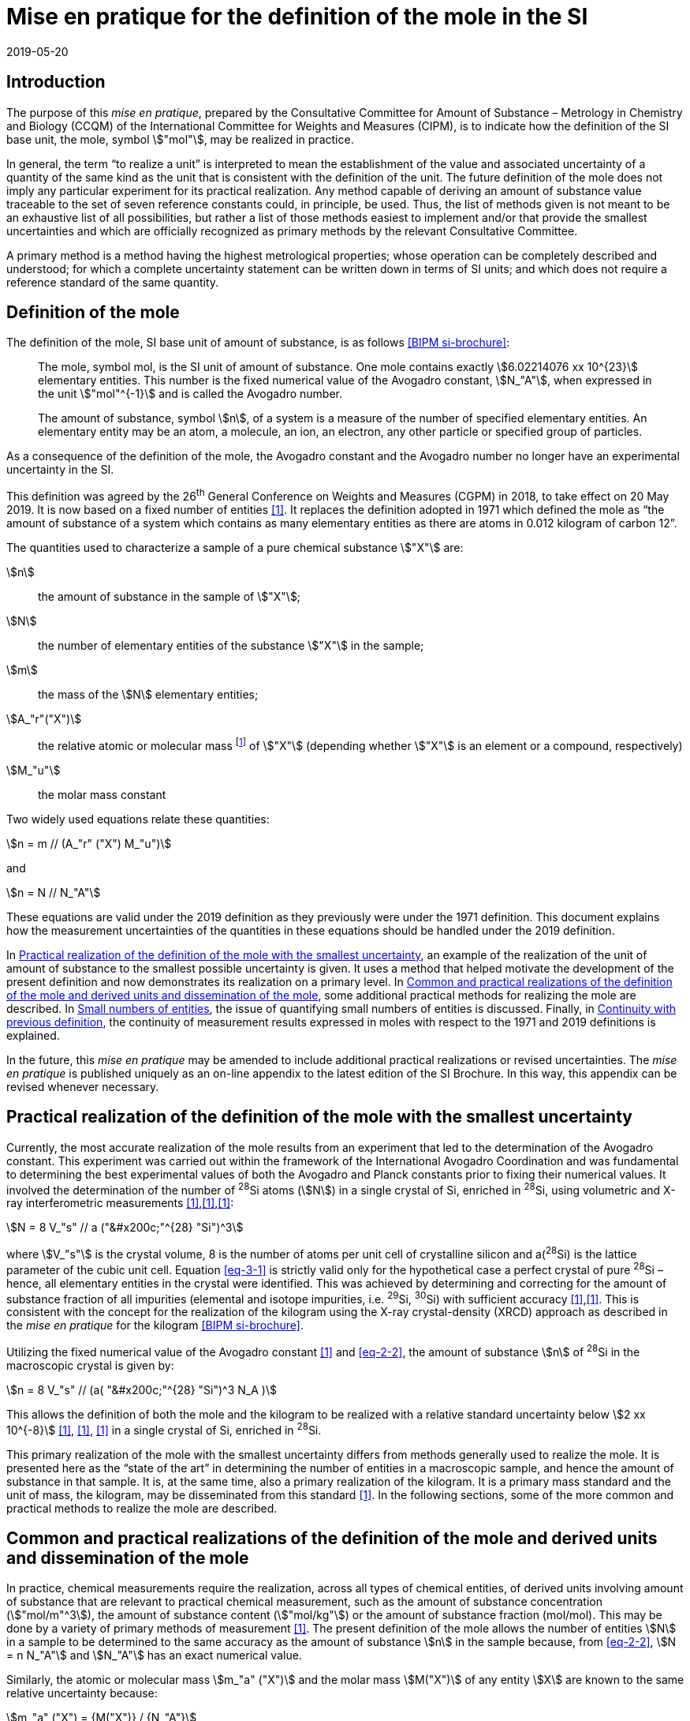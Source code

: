 = Mise en pratique for the definition of the mole in the SI
:appendix-id: 2
:partnumber: 1
:edition: 9
:copyright-year: 2019
:revdate: 2019-05-20
:language: en
:title-appendix-en: Mise en pratique for the definition of the mole in the SI
:title-appendix-fr: Mise en pratique de la définition de la mole
:title-en: The International System of Units
:title-fr: Le système international d’unités
:doctype: mise-en-pratique
:parent-document: si-brochure.adoc
:docnumber: SI MEP Mol1
:committee-acronym: CCQM
:committee-en: Consultative Committee for Amount of Substance: Metrology in Chemistry and Biology
:committee-fr: Comité consultatif pour la quantité de matière : métrologie en chimie et biologie
:si-aspect: mol_NA
:docstage: in-force
:docsubstage: 60
:imagesdir: images
:mn-document-class: bipm
:mn-output-extensions: xml,html,pdf,rxl
:local-cache-only:
:data-uri-image:


== Introduction

The purpose of this _mise en pratique_, prepared by the Consultative Committee for Amount of
Substance – Metrology in Chemistry and Biology (CCQM) of the International Committee for
Weights and Measures (CIPM), is to indicate how the definition of the SI base unit, the mole,
symbol stem:["mol"], may be realized in practice.

In general, the term "`to realize a unit`" is interpreted to mean the establishment of the value and
associated uncertainty of a quantity of the same kind as the unit that is consistent with the
definition of the unit. The future definition of the mole does not imply any particular experiment
for its practical realization. Any method capable of deriving an amount of substance value
traceable to the set of seven reference constants could, in principle, be used. Thus, the list of
methods given is not meant to be an exhaustive list of all possibilities, but rather a list of those
methods easiest to implement and/or that provide the smallest uncertainties and which are
officially recognized as primary methods by the relevant Consultative Committee.

A primary method is a method having the highest metrological properties; whose operation can
be completely described and understood; for which a complete uncertainty statement can be
written down in terms of SI units; and which does not require a reference standard of the same
quantity.


== Definition of the mole

The definition of the mole, SI base unit of amount of substance, is as follows <<bipm-9th>>:

____
The mole, symbol mol, is the SI unit of amount of substance. One mole contains
exactly stem:[6.02214076 xx 10^{23}] elementary entities. This number is the fixed numerical
value of the Avogadro constant, stem:[N_"A"], when expressed in the unit stem:["mol"^{-1}] and is called
the Avogadro number.

The amount of substance, symbol stem:[n], of a system is a measure of the number of
specified elementary entities. An elementary entity may be an atom, a molecule, an
ion, an electron, any other particle or specified group of particles.
____

As a consequence of the definition of the mole, the Avogadro constant and the Avogadro number
no longer have an experimental uncertainty in the SI.

This definition was agreed by the 26^th^ General Conference on Weights and Measures (CGPM) in
2018, to take effect on 20 May 2019. It is now based on a fixed number of entities <<iupac-rec>>. It
replaces the definition adopted in 1971 which defined the mole as "`the amount of substance of a system which contains as many elementary entities as there are atoms in 0.012 kilogram of
carbon 12`".


The quantities used to characterize a sample of a pure chemical substance stem:["X"] are:

stem:[n]:: the amount of substance in the sample of stem:["X"];

stem:[N]:: the number of elementary entities of the substance stem:["X"] in the sample;

stem:[m]:: the mass of the stem:[N] elementary entities;

stem:[A_"r"("X")]:: the relative atomic or molecular mass footnote:[For historical reasons, the equivalent terms "atomic weight" and "molecular weight" are still in use <<iupac-quantities>>.] of stem:["X"] (depending whether stem:["X"] is an element or a compound, respectively)

stem:[M_"u"]:: the molar mass constant

Two widely used equations relate these quantities:

[[eq-2-1]]
[stem]
++++
n = m // (A_"r" ("X") M_"u")
++++

and

[[eq-2-2]]
[stem]
++++
n = N // N_"A"
++++


These equations are valid under the 2019 definition as they previously were under the 1971
definition. This document explains how the measurement uncertainties of the quantities in these
equations should be handled under the 2019 definition.

In <<sec-3>>, an example of the realization of the unit of amount of substance to the smallest
possible uncertainty is given. It uses a method that helped motivate the development of the
present definition and now demonstrates its realization on a primary level. In <<sec-4>>, some
additional practical methods for realizing the mole are described. In <<sec-5>>, the issue of
quantifying small numbers of entities is discussed. Finally, in <<sec-6>>, the continuity of
measurement results expressed in moles with respect to the 1971 and 2019 definitions is
explained.

In the future, this _mise en pratique_ may be amended to include additional practical realizations or
revised uncertainties. The _mise en pratique_ is published uniquely as an on-line appendix to the
latest edition of the SI Brochure. In this way, this appendix can be revised whenever necessary.

[[sec-3]]
== Practical realization of the definition of the mole with the smallest uncertainty

Currently, the most accurate realization of the mole results from an experiment that led to the
determination of the Avogadro constant. This experiment was carried out within the framework of
the International Avogadro Coordination and was fundamental to determining the best
experimental values of both the Avogadro and Planck constants prior to fixing their numerical
values. It involved the determination of the number of ^28^Si atoms (stem:[N]) in a single crystal of Si,
enriched in ^28^Si, using volumetric and X-ray interferometric measurements <<fujii>>,<<bartlg>>,<<kuramoto>>:

[[eq-3-1]]
[stem]
++++
N = 8 V_"s" // a ("&#x200c;"^{28} "Si")^3
++++

where stem:[V_"s"] is the crystal volume, 8 is the number of atoms per unit cell of crystalline silicon and
a(^28^Si) is the lattice parameter of the cubic unit cell. Equation <<eq-3-1>> is strictly valid only for the
hypothetical case a perfect crystal of pure ^28^Si – hence, all elementary entities in the crystal were
identified. This was achieved by determining and correcting for the amount of substance fraction
of all impurities (elemental and isotope impurities, i.e. ^29^Si, ^30^Si) with sufficient accuracy
<<fujii>>,<<bartlg>>. This is consistent with the concept for the realization of the kilogram using the X-ray
crystal-density (XRCD) approach as described in the _mise en pratique_ for the kilogram <<bipm-9th>>.


Utilizing the fixed numerical value of the Avogadro constant <<newell>> and <<eq-2-2>>, the amount of substance stem:[n] of ^28^Si in the macroscopic crystal is given by:


[stem]
++++
n = 8 V_"s" // (a( "&#x200c;"^{28} "Si")^3 N_A )
++++

This allows the definition of both the mole and the kilogram to be realized with a relative standard uncertainty below stem:[2 xx 10^{-8}] <<kuramoto>>, <<clade>>, <<massa>> in a single crystal of Si, enriched in ^28^Si.

This primary realization of the mole with the smallest uncertainty differs from methods generally used to realize the mole. It is presented here as the "`state of the art`" in determining the number of entities in a macroscopic sample, and hence the amount of substance in that sample. It is, at the same time, also a primary realization of the kilogram. It is a primary mass standard and the unit of mass, the kilogram, may be disseminated from this standard <<mep-kg>>. In the following sections, some of the more common and practical methods to realize the mole are described.


[[sec-4]]
== Common and practical realizations of the definition of the mole and derived units and dissemination of the mole

In practice, chemical measurements require the realization, across all types of chemical entities, of derived units involving amount of substance that are relevant to practical chemical measurement, such as the amount of substance concentration (stem:["mol/m"^3]), the amount of substance content (stem:["mol/kg"]) or the amount of substance fraction (mol/mol). This may be done by a variety of primary methods of measurement <<quinn>>. The present definition of the mole allows the number of entities stem:[N] in a sample to be determined to the same accuracy as the amount of substance stem:[n] in the sample because, from <<eq-2-2>>, stem:[N = n N_"A"] and stem:[N_"A"] has an exact numerical value.

Similarly, the atomic or molecular mass stem:[m_"a" ("X")] and the molar mass stem:[M("X")] of any entity stem:[X] are known to the same relative uncertainty because:


[[eq-4-1]]
[stem]
++++
m_"a" ("X") = {M("X")} / {N_"A"}
++++


The atomic mass constant stem:[m_"u"] is 1/12 of the mass of a free ^12^C atom, at rest and in its ground state. Its present experimentally-determined value is approximately stem:[1.660539067(1) xx 10^{-27} "&#x200c;" " kg"] with a relative uncertainty less than 1 part in stem:[10^9] and is identical to that of stem:[M_"u"]. Note that stem:[N_"A" m_"u" = M_"u"] is a special case of <<eq-4-1>>. The advantages of these features of the present definition of the mole have been emphasized in the literature <<milton>>. The most up-to-date values and uncertainties of stem:[m_"u"] and stem:[M_"u"] are the most recent recommendations of the CODATA task group on fundamental constants.

Three examples of methods to realize the mole (and the number of entities) follow:


=== Gravimetric preparation

Based on <<eq-2-1>> and <<eq-2-2>>, the number of entities stem:[N] of a substance stem:["X"] or its amount of substance stem:[n] in a sample may be measured by determining the product of the mass fraction of stem:["X"] in the sample, stem:[w("X")], and the mass stem:[m] of the sample from the following equations footnote:[Equation <<eq-4-2>> assumes that stem:[N] entities of stem:["X"] contribute a mass stem:[N xx m_"a"("X")] to a sample whose total mass is stem:[m].]:


[[eq-4-2]]
[stem]
++++
N = w("X") m / m_"a" ("X") = {w("X")m} / {A_"r" ("X") m_"u"}
++++


[[eq-4-3]]
[stem]
++++
n = N / N_"A" = {w("X") m} / {A_"r" ("X") N_"A" m_"u"} = {w("X")m} / {A_"r" ("X") M_"u"}
++++


In <<eq-4-2>> and <<eq-4-3>>, stem:[A_"r" ("X")] is the relative atomic or molecular mass of stem:["X"] as calculated from the chemical formula of the pure substance and tables of the relative atomic masses stem:[A_"r"] of the elements. The relative atomic masses of the elements are tabulated <<atomic-weights>> with uncertainties that, except for the mononuclidic elements, are dominated by the uncertainty in the spread of isotopes seen in naturally occurring elements from different environments. Because the reported values of stem:[A_"r"] are mass ratios, they are unaffected by changes to the SI.

This method of realizing the mole is commonly used because measuring the mass of a sample is relatively simple and accurate. The knowledge of the mass fraction stem:[w] is a prerequisite for its use. When very high purity substances are available, the uncertainty of the determination of the mass stem:[m] is often the limiting factor and the mole may be realized with a relative standard uncertainty of less than stem:[1 xx 10^{-6}]. It is important to note that there are relatively few substances (e.g. pure gases or pure metals), where the mass fraction of the substance (traditionally called its "`purity`") can be assigned with sufficiently small uncertainty to permit a realization of the mole with a relative uncertainty at the stem:[1 xx 10^{-6}] level. Experimental verification that the isotopic composition of the substance is equivalent to that used for the calculation of the molar mass must also be undertaken if uncertainty at this level is to be achieved.

Realization of the mole for a pure organic or inorganic substance will usually be limited by the uncertainty of the mass fraction assignments to the substance rather than the uncertainty of mass determinations. As there are very few organic substances whose mass fraction ("`purity`") is assigned with relative standard uncertainty below stem:[1 xx 10^{-4}], achieving a relative standard uncertainty of stem:[1 xx 10^{-4}] for a realization of the mole based on a pure organic or inorganic substance is the limit in most cases.

This method of realization is used for most chemical entities. However, there are other methods that can be used for certain restricted classes of substances. These are described in 4.2 and 4.3.


=== Equations of state for gases

The amount of substance stem:[n] of a sample of a pure gas may be determined by solving the equation of state for the gas:


[stem]
++++
p V = n R T [ 1 + B (T) (n / V) + ldots ]
++++


where stem:[p] is the pressure, stem:[V] is the volume, stem:[T] is the temperature, and stem:[R] is the molar gas constant. The value of stem:[R] is known exactly (stem:[R = N_"A" k], stem:[k] is the Boltzmann constant and its numerical value is fixed). The SI coherent unit of the molar gas constant is stem:["Pa m"^3 " mol"^{-1} " K"^{-1}] or stem:["J mol"^{-1} " K"^{-1}], i.e. stem:["kg m"^2 " s"^{-2} " mol"^{-1} " K"^{-1}] when expressed in base units. The terms involving the second virial coefficient stem:[B(T)] and possible higher-order terms are generally small corrections. Virial coefficients expressed in SI units are tabulated for a number of simple gases. The uncertainty in a measurement of stem:[n] made this way depends on the uncertainty in measuring stem:[p], stem:[V] and stem:[T], and in the tabulated values of stem:[B(T)]. This method of realizing the mole for a gas relies on the use of a pure sample of the gas. The number of molecules in the gas is stem:[n N_"A"], which has the same relative uncertainty as the determination of stem:[n].


=== Electrolysis

In a chemical electrolysis experiment, the number stem:[N] of entities that have reacted at an electrode equals the charge stem:[Q] passed through the system divided by stem:[ze], where stem:[z] is the charge number of the ions reacted and stem:[e] is the elementary electrical charge. Thus:

[stem]
++++
N = Q / {ze}
++++

where stem:[e] has a fixed value. In terms of amount of substance stem:[n]:


[stem]
++++
n = Q / {z N_"A" e} = Q / {zF}
++++


The Faraday constant stem:[F] has the unit stem:["C/mol"] and is known exactly (stem:[F = N_"A" e]). The uncertainty of this method of realizing the mole depends on the reaction efficiency of the ion of interest and no interfering ions present.


[[sec-5]]
== Small numbers of entities

In cases where the number of entities being considered is small, quantities are commonly expressed as numbers of entities instead of amount of substance <<brown>>. The Avogadro constant is the constant of proportionality that links amount of substance to the number of entities. However, the number of entities and amount of substance may only be equated in this way if the entities considered in both quantities are elementary entities of the same type. The unit for the number of entities is one, symbol 1, although this unit is rarely stated explicitly. An example of its use is: the number concentration of ozone molecules in air has the unit stem:["1/m"^3].


[[sec-6]]
== Continuity with previous definition

Note that the 1971 definition of the mole made a direct link between the mole and the mass of a particular nuclide. This allowed traceability to the mole to be established via mass measurements and established a simple relation between macroscopic measurements and microscopic entity numbers such as atoms or molecules via the molar mass constant. The mass of one mole of ^12^C was fixed at exactly stem:[12 " g"]. This meant that stem:[M(""^{12}"C")] was exactly stem:[12 " g/mol"] and stem:[M_"u"] was exactly stem:[1 " g/mol"].

However, the present definition of the mole fixes the numerical value of stem:[N_"A"]. Therefore from:

[[eq-6-1]]
[stem]
++++
M_"u" = m_"u" N_"A"
++++

stem:[M_"u"] and stem:[m_"u"] now have the same relative uncertainty.

In <<eq-6-1>> stem:[m_"u"] is the atomic mass constant. The atomic mass unit stem:[u] (also known as the dalton, a non-SI unit whose symbol is stem:["Da"]) and the atomic mass constant stem:[m_"u"] are defined in terms of the mass of the ^12^C isotope. The unit stem:[u] is related to the constant stem:[m_"u"] by


[stem]
++++
1 "&#x200c;" " u" = m_"u" = m("&#x200c;"^{12} "C") // 12
++++


The molar mass constant stem:[M_"u"] and the atomic mass constant stem:[m_"u"] are determined to the same relative uncertainty for example from the equation:


[[eq-6-3]]
[stem]
++++
M_"u" = N_"A" m_"u" = {2 N_"A" h} / c {R_{oo}} / {alpha^2 A_"r" ("e")}
++++


where the Rydberg constant (stem:[R_{oo}]), the fine structure constant (stem:[alpha]) and the relative atomic mass of the electron (Ar(e)) are determined experimentally. The speed of light (stem:[c]), the Planck constant (stem:[h]) and the Avogadro constant have fixed numerical values <<bipm-9th>>.

Continuity conditions imposed on redefinitions of SI base units have ensured that stem:[M_"u"], now determined experimentally, is still stem:[1 xx 10^{-3} "&#x200c;" " kg/mol"] within a relative standard uncertainty of stem:[4.5 xx 10^{-10}] based on <<eq-6-3>> and additional independent experimental methods <<mohr>>. The present uncertainty is more than sufficient for the needs of chemical measurements, being an order of magnitude smaller than the relative uncertainty achievable in the most accurate realization of the mole <<fujii>>-<<kuramoto>>, and several orders of magnitude smaller than the uncertainties in examples of more common realizations of the mole described above.


[bibliography]
== References

* [[[bipm-9th,BIPM si-brochure]]] BIPM, The International System of Units (SI Brochure) [9th edition, 2019], https://www.bipm.org/en/publications/si-brochure/.

* [[[iupac-rec,1]]] IUPAC Recommendation, Pure Appl. Chem. 90, (2018) 175-180

* [[[iupac-quantities,1]]] IUPAC Quantities, Units and Symbols in Physical Chemistry, third ed. (2007) RSC Publishing, Cambridge UK https://www.iupac.org/fileadmin/user_upload/publications/e- resources/ONLINE-IUPAC-GB3-2ndPrinting-Online-Sep2012.pdf

* [[[fujii,1]]] Fujii K, Bettin H, Becker P, Massa E, Rienitz O, Pramann A, Nicolaus A, Kuramoto N, Busch I and Borys M, Metrologia 53 (2016) A19-A45.

* [[[bartlg,1]]] BartlG, Becker P, Beckhoff B, Bettin H, Beyer E, BorysM, Busch I, Cibik L, D'Agostino G, Darlatt E, Metrologia 54 (2017) 693-715.

* [[[kuramoto,1]]] Kuramoto N, Mizushima S, Zhang L, Fujita K, Azuma Y, Kurokawa A, Okubo S, Inaba H, Fujii K, Metrologia 54 (2017) 716-729.

* [[[newell,1]]] Newell D B, Cabiati F, Fischer J, Fujii K, Karshenboim S G, Margolis H S, de Mirandés E, Mohr P J, Nez F, Pachucki K, Quinn T J, Taylor B N, Wang M, Wood B M and Zhang Z, Metrologia 55 (2018) L13-L16.

* [[[clade,1]]] Cladé P, Biraben F, Julien L, Nez F and Guellati-Khelifa S, Metrologia 53 (2016) A75-A82.

* [[[massa,1]]] Fujii K, Massa E, Bettin H, Kuramoto N and Mana G Metrologia 55 (2018) L1-L4.

* [[[mep-kg,1]]] https://www.bipm.org/utils/en/pdf/si-mep/MeP-kg-2018.pdf

* [[[quinn,1]]] Milton M and Quinn T, Metrologia 38, (2001) 289-296.

* [[[milton,1]]] Milton M, and Mills I, Metrologia 46 (2009) 332-338.

* [[[atomic-weights,1]]] Commission of Isotopic Abundances and Atomic Weights, http://ciaaw.org/atomic-weights.htm

* [[[brown,1]]] Brown R J C, Metrologia 55 (2018) L25–L33.

* [[[mohr,1]]] Mohr P J, Newell D B, Taylor B N and Tiesinga E, Metrologia 55 (2018) 125-146.

